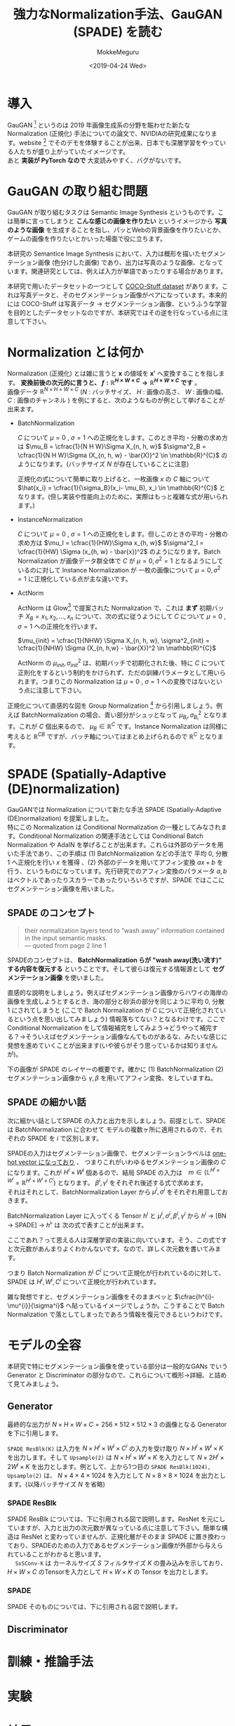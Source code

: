 #+options: ':nil *:t -:t ::t <:t H:3 \n:t ^:t arch:headline author:t
#+options: broken-links:nil c:nil creator:nil d:(not "LOGBOOK") date:t e:t
#+options: email:nil f:t inline:t num:t p:nil pri:nil prop:nil stat:t tags:t
#+options: tasks:t tex:t timestamp:t title:t toc:t todo:t |:t
#+title: 強力なNormalization手法、GauGAN (SPADE) を読む
#+date: <2019-04-24 Wed>
#+author: MokkeMeguru
#+email: meguru.mokke@gmail.com
#+language: ja
#+select_tags: export
#+exclude_tags: noexport
#+creator: Emacs 25.2.2 (Org mode 9.2.2)
#+LATEX_CLASS: article
#+LATEX_CLASS_OPTIONS: [a4paper, dvipdfmx, 10pt]
#+LATEX_HEADER: \usepackage{amsmath, amssymb, bm}
#+LATEX_HEADER: \usepackage{graphics}
#+LATEX_HEADER: \usepackage{color}
#+LATEX_HEADER: \usepackage{times}
#+LATEX_HEADER: \usepackage{longtable}
#+LATEX_HEADER: \usepackage{minted}
#+LATEX_HEADER: \usepackage{fancyvrb}
#+LATEX_HEADER: \usepackage{indentfirst}
#+LATEX_HEADER: \usepackage{pxjahyper}
#+LATEX_HEADER: \usepackage[utf8]{inputenc}
#+LATEX_HEADER: \usepackage[backend=biber, bibencoding=utf8]{biblatex}
#+LATEX_HEADER: \usepackage[top=20truemm, bottom=25truemm, left=25truemm, right=25truemm]{geometry}
#+LATEX_HEADER: \hypersetup{colorlinks=false, pdfborder={0 0 0}}
#+LATEX_HEADER: \usepackage{ascmac}
#+LATEX_HEADER: \usepackage{algorithm}
#+LATEX_HEADER: \usepackage{algorithmic}
#+LATEX_HEADER: \addbibresource{./qareport.bib}
#+DESCRIPTION:
#+KEYWORDS:
#+STARTUP: indent overview inlineimages

* 導入
  GauGAN [1] というのは 2019 年画像生成系の分野を賑わせた新たな Normalization (正規化) 手法についての論文で、NVIDIAの研究成果になります。website [2] でそのデモを体験することが出来、日本でも深層学習をやっている人たちが盛り上がっていたイメージです。
  あと **実装が PyTorch なので** 大変読みやすく、バグがないです。
#+ATTR_LATEX: :width 18cm
[[./gaugan_image.png]]

[1]: [[https://arxiv.org/abs/1903.07291][Semantic Image Synthesis with Spatially-Adaptive Normalization]]

[2]: [[https://github.com/NVlabs/SPADE][Github]]

* GauGAN の取り組む問題
  GauGAN が取り組むタスクは Semantic Image Synthesis というものです。こは簡単に言ってしまうと **こんな感じの画像を作りたい** というイメージから **写真のような画像** を生成することを指し、パッとWebの背景画像を作りたいとか、ゲームの画像を作りたいとかいった場面で役に立ちます。

本研究の Semantice Image Synthesis において、入力は概形を描いたセグメンテーション画像 (色分けした画像) であり、出力は写真のような画像、となっています。関連研究としては、例えば入力が単語であったりする場合があります。

本研究で用いたデータセットの一つとして [[https://github.com/nightrome/cocostuff][COCO-Stuff dataset]] があります。これは写真データと、そのセグメンテーション画像がペアになっています。本来的には COCO-Stuff は写真データ -> セグメンテーション画像、というふうな学習を目的としたデータセットなのですが、本研究ではその逆を行なっている点に注意して下さい。

#+ATTR_LATEX: :width 18cm
[[./coco.png]]

* Normalization とは何か
  Normalization (正規化) とは雑に言うと $\bm{x}$ の値域を $\bm{x'}$ へ変換することを指します。 **変換前後の次元的に言うと、 $f: \mathbb{R}^{H \times W \times C} \rightarrow \mathbb{R}^{H \times W \times C}$ です** 。
  画像データ $\mathbb{R}^{N \times H \times W \times C}$ ($N$ : バッチサイズ、 $H$ : 画像の高さ、 $W$ : 画像の幅、 $C$ : 画像のチャンネル ) を例にすると、次のようなものが例として挙げることが出来ます。
 - BatchNormalization

    $C$  について $\mu = 0$ ,  $\sigma = 1$ への正規化をします。このとき平均・分散の求め方は $\mu_B = \cfrac{1}{N  H  W}\Sigma X_{n, h, w}$ $\sigma^2_B = \cfrac{1}{N  H  W}\Sigma (X_{n, h, w} - \bar{X)}^2 \in \mathbb{R}^{C}$  のようになります。(バッチサイズ $N$ が存在していることに注意)

    正規化の式について簡単に取り上げると、一枚画像 $x$ の $C$ 軸について $\hat{x_i} = \cfrac{1}{\sigma_B}(x_i- \mu_B), x_i \in \mathbb{R}^{C}$ となります。(但し実装や性能向上のために、実際はもっと複雑な式が用いられます。)
- InstanceNormalization
  
  $C$ について  $\mu = 0$ ,  $\sigma = 1$ への正規化をします。但しこのときの平均・分散の求め方は $\mu_I = \cfrac{1}{HW}\Sigma x_{h, w}$ $\sigma^2_I  = \cfrac{1}{HW} \Sigma (x_{h, w} - \bar{x})^2$ のようになります。Batch Normalization が画像データ群全体で $C$ が $\mu=0, \sigma^2=1$ となるようにしているのに対して Instance Normalization が 一枚の画像について $\mu=0, \sigma^2=1$ に正規化している点が主な違いです。
- ActNorm

  ActNorm は Glow[3] で提案された Normalization で、これは **まず** 初期バッチ $X_B = {x_1, x_2, ..., x_n}$ について、次の式に従うようにして $C$ について  $\mu = 0$ ,  $\sigma = 1$ への正規化を行います。

  $\mu_{init} = \cfrac{1}{NHW} \Sigma X_{n, h, w}, \sigma^2_{init} = \cfrac{1}{NHW} \Sigma (X_{n, h,w} - \bar{X})^2 \in \mathbb{R}^{C}$

  ActNorm の $\mu_{init}, \sigma^2_{init}$  は、初期バッチで初期化された後、特に $C$ について正則化をするという制約をかけられず、ただの訓練パラメータとして用いられます。つまりこの Normalization は $\mu = 0$ ,  $\sigma = 1$ への変換ではないという点に注意して下さい。

#+ATTR_LATEX: :width 15cm
[[./normalization.png]]

正規化について直感的な図を Group Normalization [4] から引用しましょう。例えば BatchNormalization の場合、青い部分がシュッとなって $\mu_{B_i}, \sigma^2_{B_i}$ となります。これが $C$ 個出来るので、 $\mu_B \in \mathbb{R}^{C}$ です。Instance Normalization は同様に考えると $\mathbb{R}^{C B}$ ですが、バッチ軸についてはまとめ上げられるので $\mathbb{R}^{C}$ となります。


[3]: [[https://arxiv.org/abs/1807.03039][Glow: Generative Flow with Invertible 1x1 Convolutions]]

[4]: [[https://arxiv.org/pdf/1803.08494.pdf][Group Normalization]]
* SPADE (Spatially-Adaptive (DE)normalization)
GauGANでは Normalization について新たな手法 SPADE (Spatially-Adaptive (DE)normalization) を提案しました。
  特にこの Normalization は Conditional Normalization の一種としてみなされます。Conditional Normalization の関連手法としては Conditional Batch Normalization や AdaIN を挙げることが出来ます。これらは外部のデータを用いた手法であり、この手順は (1)  BatchNormalization などの手法で 平均 0, 分散 1 へ正規化を行い $x$ を獲得 、(2) 外部のデータを用いてアフィン変換 $ax + b$ を行う、というものになっています。先行研究でのアフィン変換のパラメータ $a, b$ はベクトルであったりスカラーであったりいろいろですが、SPADE ではここにセグメンテーション画像を用いました。
** SPADE のコンセプト
#+begin_quote
their normalization layers tend to “wash away” information contained in the input semantic masks. 
--- quoted from page 2 line 1
#+end_quote

   SPADEのコンセプトは、 **BatchNormalization らが "wash away(洗い流す)"  する内容を復元する** ということです。そして彼らは復元する情報源として **セグメンテーション画像** を使いました。

   直感的な説明をしましょう。例えばセグメンテーション画像からハワイの海岸の画像を生成しようとするとき、海の部分と砂浜の部分を同じように平均 0,  分散 1 にされてしまうと (ここで Batch Normalization が $C$ について正規化されているという点を思い出してみましょう) 情報落ちてない？となるわけです。ここで Conditional Normalization をして情報補完をしてみよう→どうやって補完する？→そういえばセグメンテーション画像なんてものがあるな、みたいな感じに発想を進めていくことが出来ます(いや彼らがそう思っているかは知りませんが)。

下の画像が SPADE のレイヤーの概要です。確かに (1) BatchNormalization (2) セグメンテーション画像から $\gamma, \beta$ を用いてアフィン変換、をしていますね。
#+ATTR_LATEX: :width 10cm
[[./spade_abst.png]]

** SPADE の細かい話
  次に細かい話としてSPADE の入力と出力を示しましょう。前提として、SPADE は BatchNormalization に合わせて モデルの複数ヶ所に適用されるので、それぞれの SPADE を $i$ で区別します。

  SPADEの入力はセグメンテーション画像で、セグメンテーションラベルは [[https://github.com/NVlabs/SPADE/issues/29][one-hot vector になっており]] 、 つまりこれがいわゆるセグメンテーション画像の $C$ になります。これが $H^{i} \times W^{i}$ 個あるので、結局 SPADE の入力は　$m\in (\mathbb{L}^{H^{i}\times W^{i}} = \mathbb{R}^{H^{i} \times W^{i} \times C^{i}})$ となります。 $\beta^{i}, \gamma^{i}$ をそれぞれ後述する式で求めます。
  それはそれとして、BatchNormalization Layer から $\mu^{i}, \sigma^{i}$ をそれぞれ用意しておきます。

  BatchNormalization Layer に入ってくる Tensor $h^{i}$ と $\mu^{i}, \sigma^{i}, \beta^{i}, \gamma^{i}$ から $h^{i}$ -> [BN -> SPADE] -> ${h^i}'$ は 次の式で表すことが出来ます。
  
\begin{eqnarray*}
{h^i}' = \gamma^i \cfrac{h^{i} - \mu^{i}}{\sigma^{i}} + \beta^{i}
\end{eqnarray*}

  ここであれ？って思える人は深層学習の実装に向いています。そう、この式ですと次元数があんまりよくわかんないです。なので、詳しく次元数を書いてみます。

\begin{eqnarray*}
, where\\
h^{i} &\in& \mathbb{R}^{N \times H^{i} \times W^{i} \times C^{i}}\\ 
\mu^{i}, \sigma^{i} &\in& \mathbb{R}^{C^{i}} \\
 \gamma^{i}, \beta^{i} &\in& \mathbb{R}^{H^{i} \times W^{i} \times C^{i}}
\end{eqnarray*}
  
つまり Batch Normalization が $C^{i}$ について正規化が行われているのに対して、SPADE は $H^{i}, W^{i}, C^{i}$ について正規化が行われています。

雑な発想ですと、セグメンテーション画像をそのままペッと $\cfrac{h^{i}-\mu^{i}}{\sigma^i}$ へ貼っているイメージでしょうか。こうすることで Batch Normalization で落としてしまったであろう情報を復元できるというわけです。
* モデルの全容
本研究で特にセグメンテーション画像を使っている部分は一般的なGANs でいう Generator と Discriminator の部分なので、これらについて概形→詳細、と詰めて見てみましょう。
   
#+ATTR_LATEX: :width 10cm
   [[./gaugan_full.png]]

** Generator
   最終的な出力が $N \times H \times W \times C = 256 \times 512 \times 512 \times 3$ の画像となる Generator を下に引用します。
   
   ~SPADE ResBlk(K)~ は入力を $N \times H^{i} \times W^{i} \times C^{i}$ の入力を受け取り $N \times H^{i} \times W^{i} \times K$ を出力します。そして ~Upsample(2)~ は $N\times H^{i} \times W^{i} \times K$ を入力として $N \times 2H^{i} \times 2W^{i}  \times K$ を出力とします。例として、上から1つ目の  ~SPADE ResBlk(1024), Upsample(2)~ は、 $N \times 4 \times 4 \times 1024$ を入力として $N \times 8 \times 8 \times 1024$ を出力とします。(以降バッチサイズ $N$ を省略)
   #+ATTR_LATEX: :width 10cm
   [[./gaugan_gen.png]]
*** SPADE ResBlk
    SPADE ResBlk については、下に引用される図で説明します。ResNet を元にしていますが、入力と出力の次元数が異なっている点に注意して下さい。簡単な構造は ResNet と変わっていませんが、正規化層がそのまま SPADE に置き換わっており、SPADEのための入力であるセグメンテーション画像が外部から与えられていることがわかると思います。
     　 ~SxSConv-K~ は カーネルサイズ $S$ フィルタサイズ $K$ の畳み込みを示しており、$H\times W\times C$ のTensorを入力として $H \times W \times K$ の Tensor を出力とします。
    #+ATTR_LATEX: :width 10cm
   [[./SPADE_ResBlk.png]]

*** SPADE
    SPADE そのものについては、下に引用される図で説明します。

    

** Discriminator
   
* 訓練・推論手法
* 実験
* 結果
* 論文のアブストラクト・イントロダクションの和意訳
  アブストラクト
#+begin_example

#+end_example
* 読んだ感想とか

